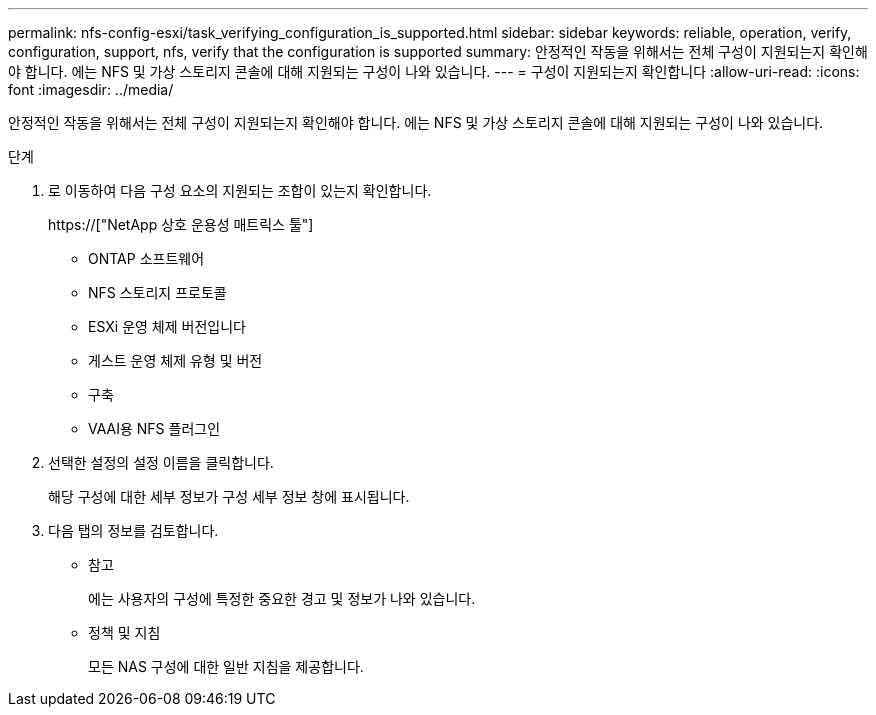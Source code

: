 ---
permalink: nfs-config-esxi/task_verifying_configuration_is_supported.html 
sidebar: sidebar 
keywords: reliable, operation, verify, configuration, support, nfs, verify that the configuration is supported 
summary: 안정적인 작동을 위해서는 전체 구성이 지원되는지 확인해야 합니다. 에는 NFS 및 가상 스토리지 콘솔에 대해 지원되는 구성이 나와 있습니다. 
---
= 구성이 지원되는지 확인합니다
:allow-uri-read: 
:icons: font
:imagesdir: ../media/


[role="lead"]
안정적인 작동을 위해서는 전체 구성이 지원되는지 확인해야 합니다. 에는 NFS 및 가상 스토리지 콘솔에 대해 지원되는 구성이 나와 있습니다.

.단계
. 로 이동하여 다음 구성 요소의 지원되는 조합이 있는지 확인합니다.
+
https://["NetApp 상호 운용성 매트릭스 툴"]

+
** ONTAP 소프트웨어
** NFS 스토리지 프로토콜
** ESXi 운영 체제 버전입니다
** 게스트 운영 체제 유형 및 버전
** 구축
** VAAI용 NFS 플러그인


. 선택한 설정의 설정 이름을 클릭합니다.
+
해당 구성에 대한 세부 정보가 구성 세부 정보 창에 표시됩니다.

. 다음 탭의 정보를 검토합니다.
+
** 참고
+
에는 사용자의 구성에 특정한 중요한 경고 및 정보가 나와 있습니다.

** 정책 및 지침
+
모든 NAS 구성에 대한 일반 지침을 제공합니다.




